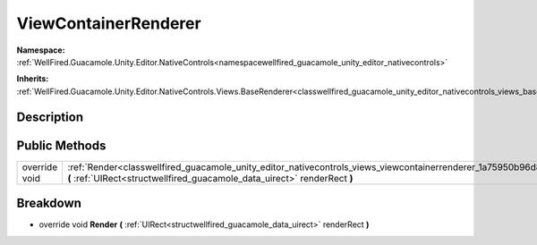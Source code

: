 .. _classwellfired_guacamole_unity_editor_nativecontrols_views_viewcontainerrenderer:

ViewContainerRenderer
======================

**Namespace:** :ref:`WellFired.Guacamole.Unity.Editor.NativeControls<namespacewellfired_guacamole_unity_editor_nativecontrols>`

**Inherits:** :ref:`WellFired.Guacamole.Unity.Editor.NativeControls.Views.BaseRenderer<classwellfired_guacamole_unity_editor_nativecontrols_views_baserenderer>`


Description
------------



Public Methods
---------------

+----------------+-----------------------------------------------------------------------------------------------------------------------------------------------------------------------------------------------------------------+
|override void   |:ref:`Render<classwellfired_guacamole_unity_editor_nativecontrols_views_viewcontainerrenderer_1a75950b96d865fadbf9cf6cc368775f1c>` **(** :ref:`UIRect<structwellfired_guacamole_data_uirect>` renderRect **)**   |
+----------------+-----------------------------------------------------------------------------------------------------------------------------------------------------------------------------------------------------------------+

Breakdown
----------

.. _classwellfired_guacamole_unity_editor_nativecontrols_views_viewcontainerrenderer_1a75950b96d865fadbf9cf6cc368775f1c:

- override void **Render** **(** :ref:`UIRect<structwellfired_guacamole_data_uirect>` renderRect **)**

